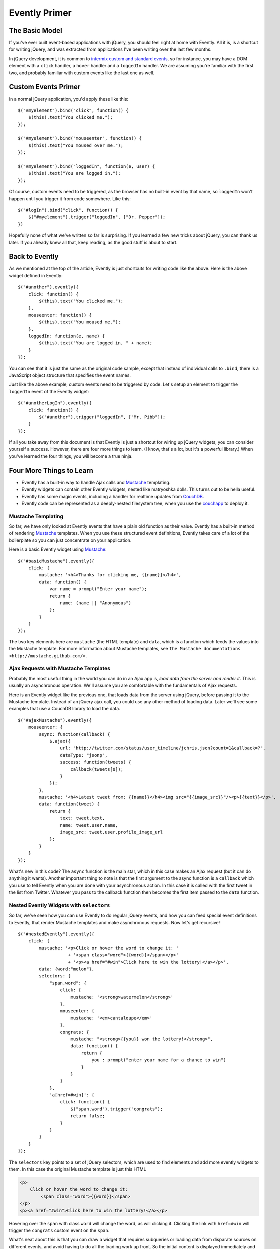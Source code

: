 Evently Primer
==============

The Basic Model
---------------

If you've ever built event-based applications with jQuery,
you should feel right at home with Evently.
All it is, is a shortcut for writing jQuery,
and was extracted from applications I've been writing over the last few months.

In jQuery development, it is common to `intermix custom and standard
events <http://yehudakatz.com/2009/04/20/evented-programming-with-jquery/>`_,
so for instance, you may have a DOM element with a ``click`` handler,
a ``hover`` handler and a ``loggedIn`` handler.
We are assuming you're familiar with the first two,
and probably familiar with custom events like the last one as well.


Custom Events Primer
--------------------

In a normal jQuery application, you'd apply these like this::

    $("#myelement").bind("click", function() {
        $(this).text("You clicked me.");
    });

    $("#myelement").bind("mouseenter", function() {
        $(this).text("You moused over me.");
    });

    $("#myelement").bind("loggedIn", function(e, user) {
        $(this).text("You are logged in.");
    });

Of course, custom events need to be triggered,
as the browser has no built-in event by that name,
so ``loggedIn`` won't happen until you trigger it from code somewhere.
Like this::

    $("#logIn").bind("click", function() {
        $("#myelement").trigger("loggedIn", ["Dr. Pepper"]);
    })

Hopefully none of what we've written so far is surprising.
If you learned a few new tricks about jQuery, you can thank us later.
If you already knew all that, keep reading, as the good stuff is about to start.


Back to Evently
---------------

As we mentioned at the top of the article,
Evently is just shortcuts for writing code like the above.
Here is the above widget defined in Evently::

    $("#another").evently({
        click: function() {
            $(this).text("You clicked me.");
        },
        mouseenter: function() {
            $(this).text("You moused me.");
        },
        loggedIn: function(e, name) {
            $(this).text("You are logged in, " + name);
        }
    });

You can see that it is just the same as the original code sample,
except that instead of individual calls to ``.bind``,
there is a JavaScript object structure that specifies the event names.

Just like the above example, custom events need to be triggered by code.
Let's setup an element to trigger the ``loggedIn`` event of the Evently widget::

    $("#anotherLogIn").evently({
        click: function() {
            $("#another").trigger("loggedIn", ["Mr. Pibb"]);
        }
    });

If all you take away from this document is that
Evently is just a shortcut for wiring up jQuery widgets,
you can consider yourself a success.
However, there are four more things to learn.
(I know, that's a lot, but it's a powerful library.)
When you've learned the four things, you will become a true ninja.


Four More Things to Learn
-------------------------

* Evently has a built-in way to handle Ajax calls and Mustache_ templating.
* Evently widgets can contain other Evently widgets,
  nested like matryoshka dolls. This turns out to be hella useful.
* Evently has some magic events,
  including a handler for realtime updates from CouchDB_.
* Evently code can be represented as a deeply-nested filesystem tree,
  when you use the couchapp_ to deploy it.


Mustache Templating
+++++++++++++++++++

So far, we have only looked at Evently events
that have a plain old function as their value.
Evently has a built-in method of rendering Mustache_ templates.
When you use these structured event definitions,
Evently takes care of a lot of the boilerplate so you can just concentrate on your application.

Here is a basic Evently widget using Mustache_::

    $("#basicMustache").evently({
        click: {
            mustache: '<h4>Thanks for clicking me, {{name}}</h4>',
            data: function() {
                var name = prompt("Enter your name");
                return {
                    name: (name || "Anonymous")
                };
            }
        }
    });

The two key elements here are ``mustache`` (the HTML template) and ``data``,
which is a function which feeds the values into the Mustache template.
For more information about Mustache templates,
see ``the Mustache documentations <http://mustache.github.com/>``.


Ajax Requests with Mustache Templates
+++++++++++++++++++++++++++++++++++++

Probably the most useful thing in the world you can do in an Ajax app is,
*load data from the server and render it*.
This is usually an asynchronous operation.
We'll assume you are comfortable with the fundamentals of Ajax requests.

Here is an Evently widget like the previous one, that loads data
from the server using jQuery, before passing it to the Mustache template.
Instead of an jQuery ajax call, you could use any other method of loading data.
Later we'll see some examples that use a CouchDB library to load the data.

::

    $("#ajaxMustache").evently({
        mouseenter: {
            async: function(callback) {
                $.ajax({
                    url: "http://twitter.com/status/user_timeline/jchris.json?count=1&callback=?",
                    dataType: "jsonp",
                    success: function(tweets) {
                        callback(tweets[0]);
                    }
                });
            },
            mustache: '<h4>Latest tweet from: {{name}}</h4><img src="{{image_src}}"/><p>{{text}}</p>',
            data: function(tweet) {
                return {
                    text: tweet.text,
                    name: tweet.user.name,
                    image_src: tweet.user.profile_image_url
                };
            }
        }
    });

What's new in this code? The ``async`` function is the main star,
which in this case makes an Ajax request (but it can do anything it wants).
Another important thing to note is that the first argument
to the async function is a ``callback`` which you use to tell Evently
when you are done with your asynchronous action.
In this case it is called with the first tweet in the list from Twitter.
Whatever you pass to the callback function
then becomes the first item passed to the ``data`` function.


Nested Evently Widgets with ``selectors``
+++++++++++++++++++++++++++++++++++++++++

So far, we've seen how you can use Evently to do regular jQuery events,
and how you can feed special event definitions to Evently,
that render Mustache templates and make asynchronous requests.
Now let's get recursive!

::

    $("#nestedEvently").evently({
        click: {
            mustache: '<p>Click or hover the word to change it: '
                       + '<span class="word">{{word}}</span></p>'
                       + '<p><a href="#win">Click here to win the lottery!</a></p>',
            data: {word:"melon"},
            selectors: {
                "span.word": {
                    click: {
                        mustache: '<strong>watermelon</strong>'
                    },
                    mouseenter: {
                        mustache: '<em>cantaloupe</em>'
                    },
                    congrats: {
                        mustache: "<strong>{{you}} won the lottery!</strong>",
                        data: function() {
                            return {
                                you : prompt("enter your name for a chance to win")
                            }
                        }
                    }
                },
                'a[href=#win]': {
                    click: function() {
                        $("span.word").trigger("congrats");
                        return false;
                    }
                }
            }
        }
    });

The ``selectors`` key points to a set of jQuery selectors,
which are used to find elements and add more evently widgets to them.
In this case the original Mustache template is just this HTML

.. code-block:: html

    <p>
        Click or hover the word to change it:
            <span class="word">{{word}}</span>
    </p>
    <p><a href="#win">Click here to win the lottery!</a></p>

Hovering over the ``span`` with class ``word`` will change the word,
as will clicking it.
Clicking the link with ``href=#win`` will trigger the ``congrats``
custom event on the ``span``.

What's neat about this is that you can draw a widget
that requires subqueries or loading data
from disparate sources on different events,
and avoid having to do all the loading work up front.
So the initial content is displayed immediately
and progressively enhanced with the results of running more code.

You can do anything inside a selector that you can do in a top-level Evently section.


A Little Bit of Magic
+++++++++++++++++++++

Evently has two magic event names: ``_init`` and ``_changes``.
The ``_init`` event runs whenever the Evently widget is initialized.
Here's a simple example::

    $("#initWidget").evently({
        _init: function() {
            var widget = $(this);
            $.ajax({
                url: "/_session",
                dataType: "json",
                success: function(resp) {
                    if (resp.userCtx && resp.userCtx.name) {
                        widget.trigger("loggedIn", [resp.userCtx]);
                    } else {
                        widget.trigger("loggedOut");
                    }
                }
            });
        },
        loggedIn: {
            data: function(e, user) {
                return user;
            },
            mustache: '<p>Hello {{name}}</p>'
        },
        loggedOut: {
            mustache: '<p>You are logged out</p>'
        }
    });

You can see in this example that ``_init`` is run,
and it decides whether to trigger the ``loggedIn`` or ``loggedOut`` events
based on the result of an Ajax call.

The ``_changes`` event name is CouchDB specific, at the moment.


.. _Mustache: https://github.com/janl/mustache.js
.. _CouchDB: http://couchdb.apache.org
.. _couchapp: https://github.com/couchapp/couchapp
